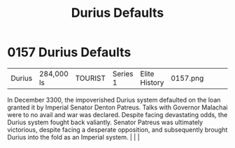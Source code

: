 :PROPERTIES:
:ID:       0127810b-f91b-4ccd-b73b-7cbfa72ccb1c
:END:
#+title: Durius Defaults
#+filetags: :beacon:
*    0157  Durius Defaults
| Durius                               | 284,000 ls    | TOURIST            | Series 1 | Elite History | 0157.png |           |               |                                                                                                                                                                                                                                                                                                                                                |           |     4 | 

In December 3300, the impoverished Durius system defaulted on the loan granted it by Imperial Senator Denton Patreus. Talks with Governor Malachai were to no avail and war was declared. Despite facing devastating odds, the Durius system fought back valiantly. Senator Patreus was ultimately victorious, despite facing a desperate opposition, and subsequently brought Durius into the fold as an Imperial system.                                                                                                                                                                                                                                                                                                                                                                                                                                                                                                                                                                                                                                                                                                                                                                                                                                                                                                                                                                                                                                                                                                                                                                                                                                                                                                                                                                                                                                                                                                                                                                                                                                                                                                                                                                                                                                                                                                                                                                                                                                                                                                                                                                                                                                                                                                                                                                                                                                                                                                                                                                                                                        |   |   |                                                                                                                                                                                                                                                                                                                                                

[[file:img/beacons/0157.png]]
